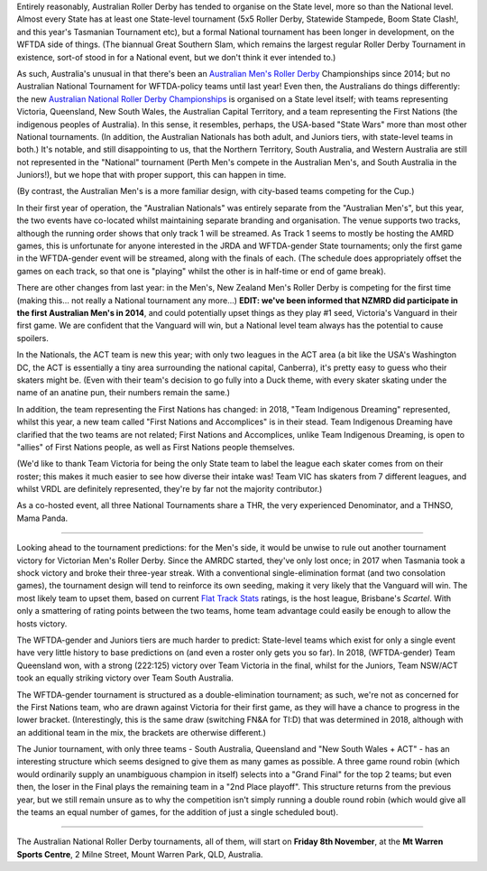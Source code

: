.. title: Australian Nationals 2019
.. slug: AusNat-2019
.. date: 2019-11-05 14:20:00 UTC+01:00
.. tags: australian roller derby, national tournaments, australian men's roller derby, junior roller derby
.. category:
.. link:
.. description:
.. type: text
.. author: aoanla

Entirely reasonably, Australian Roller Derby has tended to organise on the State level, more so than the National level. Almost every State has at least one State-level tournament (5x5 Roller Derby, Statewide Stampede, Boom State Clash!, and this year's Tasmanian Tournament etc), but a formal National tournament has been longer in development, on the WFTDA side of things. (The biannual Great Southern Slam, which remains the largest regular Roller Derby Tournament in existence, sort-of stood in for a National event, but we don't think it ever intended to.)

.. image:: /images/2019/11/ANRDC2019.png
  :alt: The Australian National Roller Derby Championships Logo for 2019: a silhouette skater with jammer cover, inside a stylised yellow trophy cup, on a yellow-orange shield; the background is a deeper orange.

As such, Australia's unusual in that there's been an `Australian Men's Roller Derby`_ Championships since 2014; but no Australian National Tournament for WFTDA-policy teams until last year! Even then, the Australians do things differently: the new `Australian National Roller Derby Championships`_ is organised on a State level itself; with teams representing Victoria, Queensland, New South Wales, the Australian Capital Territory, and a team representing the First Nations (the indigenous peoples of Australia). In this sense, it resembles, perhaps, the USA-based "State Wars" more than most other National tournaments. (In addition, the Australian Nationals has both adult, and Juniors tiers, with state-level teams in both.)
It's notable, and still disappointing to us, that the Northern Territory, South Australia, and Western Australia are still not represented in the "National" tournament (Perth Men's compete in the Australian Men's, and South Australia in the Juniors!), but we hope that with proper support, this can happen in time.

.. _Australian Men's Roller Derby: https://amrdmarketing.wixsite.com/amrd
.. _Australian National Roller Derby Championships: http://www.nationalrdc.com/

(By contrast, the Australian Men's is a more familiar design, with city-based teams competing for the Cup.)

In their first year of operation, the "Australian Nationals" was entirely separate from the "Australian Men's", but this year, the two events have co-located whilst maintaining separate branding and organisation. The venue supports two tracks, although the running order shows that only track 1 will be streamed. As Track 1 seems to mostly be hosting the AMRD games, this is unfortunate for anyone interested in the JRDA and WFTDA-gender State tournaments; only the first game in the WFTDA-gender event will be streamed, along with the finals of each.
(The schedule does appropriately offset the games on each track, so that one is "playing" whilst the other is in half-time or end of game break).

There are other changes from last year: in the Men's, New Zealand Men's Roller Derby is competing for the first time (making this... not really a National tournament any more...) **EDIT: we've been informed that NZMRD did participate in the first Australian Men's in 2014**, and could potentially upset things as they play #1 seed, Victoria's Vanguard in their first game. We are confident that the Vanguard will win, but a National level team always has the potential to cause spoilers.

.. image:: /images/2019/11/AMRDNC.jpg
  :alt: the Australian Men's Roller Derby National Championships logo: a red rimmed circle encompassing an inner thick blue ring around a scene including the Brisbane skyline in silhouette (including the Wheel of Brisbane, the local large observation wheel), a large pineapple (symbolising the Big Pineapple, located in Woombye), and a overlayed by a cane toad surfing on waves.

In the Nationals, the ACT team is new this year; with only two leagues in the ACT area (a bit like the USA's Washington DC, the ACT is essentially a tiny area surrounding the national capital, Canberra), it's pretty easy to guess who their skaters might be. (Even with their team's decision to go fully into a Duck theme, with every skater skating under the name of an anatine pun, their numbers remain the same.)

In addition, the team representing the First Nations has changed: in 2018, "Team Indigenous Dreaming" represented, whilst this year, a new team called "First Nations and Accomplices" is in their stead. Team Indigenous Dreaming have clarified that the two teams are not related; First Nations and Accomplices, unlike Team Indigenous Dreaming, is open to "allies" of First Nations people, as well as First Nations people themselves.

(We'd like to thank Team Victoria for being the only State team to label the league each skater comes from on their roster; this makes it much easier to see how diverse their intake was! Team VIC has skaters from 7 different leagues, and whilst VRDL are definitely represented, they're by far not the majority contributor.)

As a co-hosted event, all three National Tournaments share a THR, the very experienced Denominator, and a THNSO, Mama Panda.

----

Looking ahead to the tournament predictions: for the Men's side, it would be unwise to rule out another tournament victory for Victorian Men's Roller Derby. Since the AMRDC started, they've only lost once; in 2017 when Tasmania took a shock victory and broke their three-year streak. With a conventional single-elimination format (and two consolation games), the tournament design will tend to reinforce its own seeding, making it very likely that the Vanguard will win. The most likely team to upset them, based on current `Flat Track Stats`_ ratings, is the host league, Brisbane's *Scartel*. With only a smattering of rating points between the two teams, home team advantage could easily be enough to allow the hosts victory.

.. _Flat Track Stats: http://flattrackstats.com/predictortool/q/39917/41293

.. image:: /images/2019/11/A(M)RDNC2019sched.png
  :alt: Schedule for the AMRDNC and ANRDC for 2019.

The WFTDA-gender and Juniors tiers are much harder to predict: State-level teams which exist for only a single event have very little history to base predictions on (and even a roster only gets you so far).
In 2018, (WFTDA-gender) Team Queensland won, with a strong (222:125) victory over Team Victoria in the final, whilst for the Juniors, Team NSW/ACT took an equally striking victory over Team South Australia.

The WFTDA-gender tournament is structured as a double-elimination tournament; as such, we're not as concerned for the First Nations team, who are drawn against Victoria for their first game, as they will have a chance to progress in the lower bracket. (Interestingly, this is the same draw (switching FN&A for TI:D) that was determined in 2018, although with an additional team in the mix, the brackets are otherwise different.)

The Junior tournament, with only three teams - South Australia, Queensland and "New South Wales + ACT" - has an interesting structure which seems designed to give them as many games as possible. A three game round robin (which would ordinarily supply an unambiguous champion in itself) selects into a "Grand Final" for the top 2 teams; but even then, the loser in the Final plays the remaining team in a "2nd Place playoff". This structure returns from the previous year, but we still remain unsure as to why the competition isn't simply running a double round robin (which would give all the teams an equal number of games, for the addition of just a single scheduled bout).

----

The Australian National Roller Derby tournaments, all of them, will start on **Friday 8th November**, at the **Mt Warren Sports Centre**,
2 Milne Street, Mount Warren Park, QLD, Australia.
